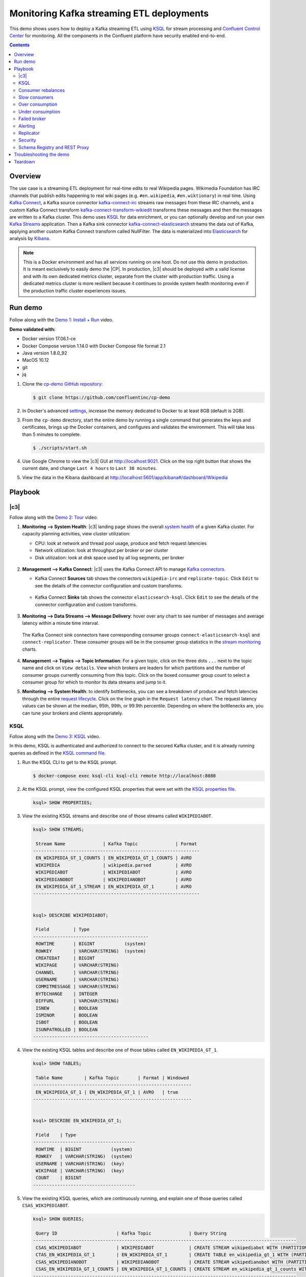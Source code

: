 .. _cp-demo:

Monitoring Kafka streaming ETL deployments
==========================================

This demo shows users how to deploy a Kafka streaming ETL using `KSQL <https://www.confluent.io/product/ksql/>`__ for stream processing and `Confluent Control Center <https://www.confluent.io/product/control-center/>`__ for monitoring. All the components in the Confluent platform have security enabled end-to-end.


.. contents:: Contents
    :local:
    :depth: 2


========
Overview
========

The use case is a streaming ETL deployment for real-time edits to real Wikipedia
pages. Wikimedia Foundation has IRC channels that publish edits
happening to real wiki pages (e.g. ``#en.wikipedia``, ``#en.wiktionary``) in
real time. Using `Kafka
Connect <http://docs.confluent.io/current/connect/index.html>`__, a
Kafka source connector
`kafka-connect-irc <https://github.com/cjmatta/kafka-connect-irc>`__
streams raw messages from these IRC channels, and a custom Kafka Connect
transform
`kafka-connect-transform-wikiedit <https://github.com/cjmatta/kafka-connect-transform-wikiedit>`__
transforms these messages and then the messages are written to a Kafka
cluster. This demo uses `KSQL <https://www.confluent.io/product/ksql/>`__
for data enrichment, or you can optionally develop and run your own
`Kafka Streams <http://docs.confluent.io/current/streams/index.html>`__
application. Then a Kafka sink connector
`kafka-connect-elasticsearch <http://docs.confluent.io/current/connect/connect-elasticsearch/docs/elasticsearch_connector.html>`__
streams the data out of Kafka, applying another custom Kafka Connect
transform called NullFilter. The data is materialized into
`Elasticsearch <https://www.elastic.co/products/elasticsearch>`__ for
analysis by `Kibana <https://www.elastic.co/products/kibana>`__.

.. figure:: images/drawing.png
    :alt: image


.. note:: This is a Docker environment and has all services running on one host. Do not use this demo in production. It is meant exclusively to easily demo the |CP|. In production, |c3| should be deployed with a valid license and with its own dedicated metrics cluster, separate from the cluster with production traffic. Using a dedicated metrics cluster is more resilient because it continues to provide system health monitoring even if the production traffic cluster experiences issues.

========
Run demo
========

Follow along with the `Demo 1: Install + Run <https://www.youtube.com/watch?v=a4B5Oer1j2A>`_ video.

.. raw:: html

    <div style="position: relative; padding-bottom: 56.25%; height: 0; overflow: hidden; max-width: 100%; height: auto;">
        <iframe src="https://www.youtube.com/embed/a4B5Oer1j2A" frameborder="0" allowfullscreen style="position: absolute; top: 0; left: 0; width: 75%; height: 75%;"></iframe>
    </div>


**Demo validated with:**

-  Docker version 17.06.1-ce
-  Docker Compose version 1.14.0 with Docker Compose file format 2.1
-  Java version 1.8.0_92
-  MacOS 10.12
-  git
-  jq

1. Clone the `cp-demo GitHub repository <https://github.com/confluentinc/cp-demo>`__:

   .. sourcecode:: bash

     $ git clone https://github.com/confluentinc/cp-demo

2. In Docker's advanced `settings <https://docs.docker.com/docker-for-mac/#advanced>`__, increase the memory dedicated to Docker to at least 8GB (default is 2GB).

3. From the ``cp-demo`` directory, start the entire demo by running a single command that generates the keys and certificates, brings up the Docker containers, and configures and validates the environment. This will take less than 5 minutes to complete.

   .. sourcecode:: bash

      $ ./scripts/start.sh

4. Use Google Chrome to view the |c3| GUI at http://localhost:9021. Click on the top right button that shows the current date, and change ``Last 4 hours`` to ``Last 30 minutes``.

5. View the data in the Kibana dashboard at http://localhost:5601/app/kibana#/dashboard/Wikipedia


========
Playbook
========

|c3|
--------------------------------

Follow along with the `Demo 2: Tour <https://youtu.be/D9nzAxxIv7A>`_ video.

.. raw:: html

    <div style="position: relative; padding-bottom: 56.25%; height: 0; overflow: hidden; max-width: 100%; height: auto;">
        <iframe src="https://www.youtube.com/embed/D9nzAxxIv7A" frameborder="0" allowfullscreen style="position: absolute; top: 0; left: 0; width: 75%; height: 75%;"></iframe>
    </div>

1. **Monitoring –> System Health**: |c3| landing
   page shows the overall `system
   health <https://docs.confluent.io/current/control-center/docs/systemhealth.html>`__
   of a given Kafka cluster. For capacity planning activities, view
   cluster utilization:

   -  CPU: look at network and thread pool usage, produce and fetch
      request latencies
   -  Network utilization: look at throughput per broker or per cluster
   -  Disk utilization: look at disk space used by all log segments, per
      broker

   .. figure:: images/landing_page.png




2. **Management –> Kafka Connect**: |c3| uses
   the Kafka Connect API to manage `Kafka
   connectors <https://docs.confluent.io/current/control-center/docs/connect.html>`__.

   -  Kafka Connect **Sources** tab shows the connectors
      ``wikipedia-irc`` and ``replicate-topic``. Click ``Edit`` to see
      the details of the connector configuration and custom transforms.

      .. figure:: images/connect_source.png
   



   -  Kafka Connect **Sinks** tab shows the connector
      ``elasticsearch-ksql``. Click ``Edit`` to see the details of the
      connector configuration and custom transforms.

      .. figure:: images/connect_sink.png
         :alt: image



3. **Monitoring –> Data Streams –> Message Delivery**: hover over
   any chart to see number of messages and average latency within a
   minute time interval.

   .. figure:: images/message_delivery.png
      :alt: image



   The Kafka Connect sink connectors have corresponding consumer groups
   ``connect-elasticsearch-ksql`` and ``connect-replicator``. These
   consumer groups will be in the consumer group statistics in the
   `stream
   monitoring <https://docs.confluent.io/current/control-center/docs/monitoring.html>`__
   charts.

   .. figure:: images/connect_consumer_group.png
      :alt: image



4. **Management –> Topics –> Topic Information**: For a given topic,
   click on the three dots ``...`` next to the topic name and click on
   ``View details``. View which brokers are leaders for which partitions
   and the number of consumer groups currently consuming from this
   topic. Click on the boxed consumer group count to select a consumer
   group for which to monitor its data streams and jump to it.

5. **Monitoring –> System Health**: to identify bottlenecks, you can
   see a breakdown of produce and fetch latencies through the entire
   `request
   lifecycle <https://docs.confluent.io/current/control-center/docs/systemhealth.html>`__.
   Click on the line graph in the ``Request latency`` chart. The request
   latency values can be shown at the median, 95th, 99th, or 99.9th
   percentile. Depending on where the bottlenecks are, you can tune your
   brokers and clients appropriately.

   .. figure:: images/request_latencies.png
      :alt: image



KSQL
----

Follow along with the `Demo 3: KSQL <https://youtu.be/U_ntFVXWBPc>`_ video.

.. raw:: html

    <div style="position: relative; padding-bottom: 56.25%; height: 0; overflow: hidden; max-width: 100%; height: auto;">
        <iframe src="https://www.youtube.com/embed/U_ntFVXWBPc" frameborder="0" allowfullscreen style="position: absolute; top: 0; left: 0; width: 75%; height: 75%;"></iframe>
    </div>

In this demo, KSQL is authenticated and authorized to connect to the secured Kafka cluster, and it is already running queries as defined in the `KSQL command file <https://github.com/confluentinc/cp-demo/blob/master/scripts/ksql/ksqlcommands>`__.

1. Run the KSQL CLI to get to the KSQL prompt.

   .. sourcecode:: bash

      $ docker-compose exec ksql-cli ksql-cli remote http://localhost:8080

2. At the KSQL prompt, view the configured KSQL properties that were set with the `KSQL properties file <https://github.com/confluentinc/cp-demo/blob/master/scripts/ksql/ksqlproperties>`__.

   .. sourcecode:: bash

      ksql> SHOW PROPERTIES;

3. View the existing KSQL streams and describe one of those streams called ``WIKIPEDIABOT``.

   .. sourcecode:: bash

      ksql> SHOW STREAMS;
      
       Stream Name              | Kafka Topic              | Format 
      --------------------------------------------------------------
       EN_WIKIPEDIA_GT_1_COUNTS | EN_WIKIPEDIA_GT_1_COUNTS | AVRO   
       WIKIPEDIA                | wikipedia.parsed         | AVRO   
       WIKIPEDIABOT             | WIKIPEDIABOT             | AVRO   
       WIKIPEDIANOBOT           | WIKIPEDIANOBOT           | AVRO   
       EN_WIKIPEDIA_GT_1_STREAM | EN_WIKIPEDIA_GT_1        | AVRO   
      --------------------------------------------------------------


      ksql> DESCRIBE WIKIPEDIABOT;
      
       Field         | Type                      
      -------------------------------------------
       ROWTIME       | BIGINT           (system) 
       ROWKEY        | VARCHAR(STRING)  (system) 
       CREATEDAT     | BIGINT                    
       WIKIPAGE      | VARCHAR(STRING)           
       CHANNEL       | VARCHAR(STRING)           
       USERNAME      | VARCHAR(STRING)           
       COMMITMESSAGE | VARCHAR(STRING)           
       BYTECHANGE    | INTEGER                   
       DIFFURL       | VARCHAR(STRING)           
       ISNEW         | BOOLEAN                   
       ISMINOR       | BOOLEAN                   
       ISBOT         | BOOLEAN                   
       ISUNPATROLLED | BOOLEAN                   
      -------------------------------------------

4. View the existing KSQL tables and describe one of those tables called ``EN_WIKIPEDIA_GT_1``.

   .. sourcecode:: bash

      ksql> SHOW TABLES;

       Table Name        | Kafka Topic       | Format | Windowed 
      -----------------------------------------------------------
       EN_WIKIPEDIA_GT_1 | EN_WIKIPEDIA_GT_1 | AVRO   | true     
      -----------------------------------------------------------


      ksql> DESCRIBE EN_WIKIPEDIA_GT_1;
      
       Field    | Type                      
      --------------------------------------
       ROWTIME  | BIGINT           (system) 
       ROWKEY   | VARCHAR(STRING)  (system) 
       USERNAME | VARCHAR(STRING)  (key)    
       WIKIPAGE | VARCHAR(STRING)  (key)    
       COUNT    | BIGINT                    
      --------------------------------------

5. View the existing KSQL queries, which are continuously running, and explain one of those queries called ``CSAS_WIKIPEDIABOT``.

   .. sourcecode:: bash

      ksql> SHOW QUERIES;
      
       Query ID                      | Kafka Topic              | Query String
      --------------------------------------------------------------------------------------------------
       CSAS_WIKIPEDIABOT             | WIKIPEDIABOT             | CREATE STREAM wikipediabot WITH (PARTITIONS=2,REPLICAS=2) AS SELECT * FROM wikipedia WHERE isbot = true;
       CTAS_EN_WIKIPEDIA_GT_1        | EN_WIKIPEDIA_GT_1        | CREATE TABLE en_wikipedia_gt_1 WITH (PARTITIONS=2,REPLICAS=2) AS SELECT username, wikipage, count(*) AS COUNT FROM wikipedia WINDOW TUMBLING (size 300 second) WHERE channel = '#en.wikipedia' GROUP BY username, wikipage HAVING count(*) > 1;
       CSAS_WIKIPEDIANOBOT           | WIKIPEDIANOBOT           | CREATE STREAM wikipedianobot WITH (PARTITIONS=2,REPLICAS=2) AS SELECT * FROM wikipedia WHERE isbot <> true;
       CSAS_EN_WIKIPEDIA_GT_1_COUNTS | EN_WIKIPEDIA_GT_1_COUNTS | CREATE STREAM en_wikipedia_gt_1_counts WITH (PARTITIONS=2,REPLICAS=2) AS SELECT * FROM en_wikipedia_gt_1_stream where ROWTIME is not null;
      --------------------------------------------------------------------------------------------------

      
      ksql> EXPLAIN CSAS_WIKIPEDIABOT;
      
      Type                 : QUERY
      SQL                  : CREATE STREAM wikipediabot WITH (PARTITIONS=2,REPLICAS=2) AS SELECT * FROM wikipedia WHERE isbot = true;
      
      
      Local runtime statistics
      ------------------------
      messages-per-sec:      1.07   total-messages:      1210     last-message: 2/16/18 4:47:16 PM UTC
       failed-messages:         0 failed-messages-per-sec:         0      last-failed:       n/a
      (Statistics of the local KSQL server interaction with the Kafka topic WIKIPEDIABOT)

6. At the KSQL prompt, view three messages from different KSQL streams and tables.

   .. sourcecode:: bash

      ksql> SELECT * FROM WIKIPEDIABOT LIMIT 3;
      ksql> SELECT * FROM EN_WIKIPEDIA_GT_1 LIMIT 3;
      ksql> SELECT * FROM EN_WIKIPEDIA_GT_1_COUNTS LIMIT 3;


7. In this demo, KSQL is run with Confluent Monitoring Interceptors configured which enables |c3| Data Streams to monitor KSQL queries. The consumer group names ``ksql_query_`` correlate to the KSQL query names above, and |c3| is showing the records that are incoming to each query.

* View throughput and latency of the incoming records for the persistent KSQL "Create Stream As Select" query ``CSAS_WIKIPEDIABOT``, which is displayed as ``ksql_query_CSAS_WIKIPEDIABOT`` in |c3|.

   .. figure:: images/ksql_query_CSAS_WIKIPEDIABOT.png
      :alt: image

* View throughput and latency of the incoming records for the persistent KSQL "Create Table As Select" query ``CTAS_EN_WIKIPEDIA_GT_1``, which is displayed as ``ksql_query_CTAS_EN_WIKIPEDIA_GT_1`` in |c3|.

   .. figure:: images/ksql_query_CTAS_EN_WIKIPEDIA_GT_1.png
      :alt: image

* View throughput and latency of the incoming records for the persistent KSQL "Create Stream As Select" query ``CTAS_EN_WIKIPEDIA_GT_1_COUNTS``, which is displayed as ``ksql_query_CSAS_EN_WIKIPEDIA_GT_1_COUNTS`` in |c3|.

   .. figure:: images/tumbling_window.png
      :alt: image

   .. note:: In |c3| the stream monitoring graphs for consumer groups ``ksql_query_CSAS_EN_WIKIPEDIA_GT_1_COUNTS`` and ``EN_WIKIPEDIA_GT_1_COUNTS-consumer`` are displaying data at 5-minute intervals instead of smoothly like the other consumer groups. This is because |c3| displays data based on message timestamps, and the incoming stream for these consumer groups is a tumbling window with a window size of 5 minutes. Thus all its messages are timestamped to the beginning of each 5-minute window. This is also why the latency for these streams appears to be high. Kafka streaming tumbling windows are working as designed, and |c3| is reporting them accurately.

8. This demo creates two streams ``EN_WIKIPEDIA_GT_1`` and ``EN_WIKIPEDIA_GT_1_COUNTS``, and the reason is to demonstrate how KSQL windows work. ``EN_WIKIPEDIA_GT_1`` counts occurences with a tumbling window, and for a given key it writes a `null` into the table on the first seen message.  The underlying Kafka topic for ``EN_WIKIPEDIA_GT_1`` does not filter out those nulls, but since we want to send downstream just the counts greater than one, there is a separate Kafka topic for ````EN_WIKIPEDIA_GT_1_COUNTS`` which does filter out those nulls (e.g., the query has a clause ``where ROWTIME is not null``).  From the bash prompt, view those underlying Kafka topics.

   .. sourcecode:: bash

      $ docker exec cpdemo_connect_1 kafka-avro-console-consumer --bootstrap-server kafka1:9091 --topic EN_WIKIPEDIA_GT_1 \       
        --property schema.registry.url=https://schemaregistry:8085 \
        --consumer.config /etc/kafka/secrets/client_without_interceptors.config --max-messages 10
      null
      {"USERNAME":"Atsme","WIKIPAGE":"Wikipedia:Articles for deletion/Metallurg Bratsk","COUNT":2}
      null
      null
      null
      {"USERNAME":"7.61.29.178","WIKIPAGE":"Tandem language learning","COUNT":2}
      {"USERNAME":"Attar-Aram syria","WIKIPAGE":"Antiochus X Eusebes","COUNT":2}
      ...

      $ docker exec cpdemo_connect_1 kafka-avro-console-consumer --bootstrap-server kafka1:9091 --topic EN_WIKIPEDIA_GT_1_COUNTS \
        --property schema.registry.url=https://schemaregistry:8085 \
        --consumer.config /etc/kafka/secrets/client_without_interceptors.config --max-messages 10
      {"USERNAME":"Atsme","COUNT":2,"WIKIPAGE":"Wikipedia:Articles for deletion/Metallurg Bratsk"}
      {"USERNAME":"7.61.29.178","COUNT":2,"WIKIPAGE":"Tandem language learning"}
      {"USERNAME":"Attar-Aram syria","COUNT":2,"WIKIPAGE":"Antiochus X Eusebes"}
      {"USERNAME":"RonaldB","COUNT":2,"WIKIPAGE":"Wikipedia:Open proxy detection"}
      {"USERNAME":"Dormskirk","COUNT":2,"WIKIPAGE":"Swindon Designer Outlet"}
      {"USERNAME":"B.Bhargava Teja","COUNT":3,"WIKIPAGE":"Niluvu Dopidi"}
      ...


Consumer rebalances
-------------------

Follow along with the `Demo 4: Consumer Rebalances <https://youtu.be/2Egh3I0q4dE>`_ video.

.. raw:: html

    <div style="position: relative; padding-bottom: 56.25%; height: 0; overflow: hidden; max-width: 100%; height: auto;">
        <iframe src="https://www.youtube.com/embed/2Egh3I0q4dE" frameborder="0" allowfullscreen style="position: absolute; top: 0; left: 0; width: 75%; height: 75%;"></iframe>
    </div>

Control Center shows which consumers in a consumer group are consuming
from which partitions and on which brokers those partitions reside.
Control Center updates as consumer rebalances occur in a consumer group.

1. Start consuming from topic ``wikipedia.parsed`` with a new consumer
   group ``app`` with one consumer ``consumer_app_1``. It will run in
   the background.

   .. sourcecode:: bash

        $ ./scripts/app/start_consumer_app.sh 1

2. Let this consumer group run for 2 minutes until Control Center stream
   monitoring shows the consumer group ``app`` with steady consumption.
   Click on the box ``View Details`` above the bar graph to drill down
   into consumer group details. This consumer group ``app`` has a single
   consumer ``consumer_app_1`` consuming all of the partitions in the
   topic ``wikipedia.parsed``. The first bar may be red because the
   consumer started in the middle of a time window and did not receive
   all messages produced during that window. This does not mean messages
   were lost.

   .. figure:: images/consumer_start_one.png
      :alt: image



3. Add a second consumer ``consumer_app_2`` to the existing consumer
   group ``app``.

   .. sourcecode:: bash

        $ ./scripts/app/start_consumer_app.sh 2

4. Let this consumer group run for 2 minutes until Control Center stream
   monitoring shows the consumer group ``app`` with steady consumption.
   Notice that the consumers ``consumer_app_1`` and ``consumer_app_2``
   now share consumption of the partitions in the topic
   ``wikipedia.parsed``. When the second consumer was added, that bar
   may be red for both consumers because a consumer rebalance occurred
   during that time window. This does not mean messages were lost, as
   you can confirm at the consumer group level.

   .. figure:: images/consumer_start_two.png
      :alt: image



Slow consumers
--------------

Follow along with the `Demo 5: Slow Consumers <https://youtu.be/HPIskKJjmNU>`_ video.

.. raw:: html

    <div style="position: relative; padding-bottom: 56.25%; height: 0; overflow: hidden; max-width: 100%; height: auto;">
        <iframe src="https://www.youtube.com/embed/HPIskKJjmNU" frameborder="0" allowfullscreen style="position: absolute; top: 0; left: 0; width: 75%; height: 75%;"></iframe>
    </div>

Streams monitoring in Control Center can highlight consumers that are
slow to keep up with the producers. This is critial to monitor for
real-time applications where consumers should consume produced messages
with as low latency as possible. To simulate a slow consumer, we will
use Kafka’s `quota
feature <https://docs.confluent.io/current/kafka/post-deployment.html#enforcing-client-quotas>`__
to rate-limit consumption from the broker side, for just one of two
consumers in a consumer group.

1. Click on ``Data streams``, and ``View Details`` for the consumer
   group ``app``. Click on the left-hand blue circle on the consumption
   line to verify there are two consumers ``consumer_app_1`` and
   ``consumer_app_2``, that were created in an earlier section. If these
   two consumers are not running, start them as described in the section
   `consumer rebalances <#consumer-rebalances>`__.

2. Let this consumer group run for 2 minutes until Control Center stream
   monitoring shows the consumer group ``app`` with steady consumption.

3. Add a consumption quota for one of the consumers in the consumer
   group ``app``.

   .. sourcecode:: bash

        $ ./scripts/app/throttle_consumer.sh 1 add

   .. note:: You are running a Docker demo environment with all services running on one host, which you would never do in production.  Depending on your system resource availability, sometimes applying the quota may stall the consumer (`KAFKA-5871 <https://issues.apache.org/jira/browse/KAFKA-5871>`__), thus you may need to adjust the quota rate. See the ``./scripts/app/throttle_consumer.sh`` script for syntax on modifying the quota rate.

      -  If consumer group ``app`` does not increase latency, decrease the quota rate
      -  If consumer group ``app`` seems to stall, increase the quota rate


4. View the details of the consumer group ``app`` again,
   ``consumer_app_1`` now shows high latency, and ``consumer_app_2``
   shows normal latency.

   .. figure:: images/slow_consumer.png
      :alt: image



5. In the System Health dashboard, you see that the fetch request
   latency has likewise increased. This is the because the broker that
   has the partition that ``consumer_app_1`` is consuming from is taking
   longer to service requests.

6. Click on the fetch request latency line graph to see a breakdown of
   produce and fetch latencies through the entire `request
   lifecycle <https://docs.confluent.io/current/control-center/docs/systemhealth.html>`__.
   The middle number does not necessarily equal the sum of the
   percentiles of individual segments because it is the total percentile
   latency.

7. Remove the consumption quota for the consumer. Latency for
   ``consumer_app_1`` recovers to steady state values.

   .. sourcecode:: bash

        $ ./scripts/app/throttle_consumer.sh 1 delete

Over consumption
----------------

Follow along with the `Demo 6: Over Consumption <https://youtu.be/ZYnoG59xNCI>`_ video.

.. raw:: html

    <div style="position: relative; padding-bottom: 56.25%; height: 0; overflow: hidden; max-width: 100%; height: auto;">
        <iframe src="https://www.youtube.com/embed/ZYnoG59xNCI" frameborder="0" allowfullscreen style="position: absolute; top: 0; left: 0; width: 75%; height: 75%;"></iframe>
    </div>


Streams monitoring in Control Center can highlight consumers that are
over consuming some messages, which is an indication that consumers are
processing a set of messages more than once. This may happen
intentionally, for example an application with a software bug consumed
and processed Kafka messages incorrectly, got a fix, and then
reprocesses previous messages correctly. This may also happen
unintentionally if an application crashes before committing processed
messages. To simulate over consumption, we will use Kafka’s consumer
offset reset tool to set the offset of the consumer group ``app`` to an
earlier offset, thereby forcing the consumer group to reconsume messages
it has previously read.

1. Click on ``Data streams``, and ``View Details`` for the consumer
   group ``app``. Click on the blue circle on the consumption line on
   the left to verify there are two consumers ``consumer_app_1`` and
   ``consumer_app_2``, that were created in an earlier section. If these
   two consumers are not running and were never started, start them as
   described in the section `consumer
   rebalances <#consumer-rebalances>`__.

2. Let this consumer group run for 2 minutes until Control Center stream
   monitoring shows the consumer group ``app`` with steady consumption.

3. Stop the consumer group ``app`` to stop consuming from topic
   ``wikipedia.parsed``. Note that the command below stops the consumers
   gracefully with ``kill -15``, so the consumers follow the shutdown
   sequence.

   .. sourcecode:: bash

        $ ./scripts/app/stop_consumer_app_group_graceful.sh

4. Wait for 2 minutes to let messages continue to be written to the
   topics for a while, without being consumed by the consumer group
   ``app``. Notice the red bar which highlights that during the time
   window when the consumer group was stopped, there were some messages
   produced but not consumed. These messages are not missing, they are
   just not consumed because the consumer group stopped.

5. Reset the offset of the consumer group ``app`` by shifting 200
   offsets backwards. The offset reset tool must be run when the
   consumer is completely stopped. Offset values in output shown below
   will vary.

   .. sourcecode:: bash

       $ docker-compose exec kafka1 kafka-consumer-groups \
           --reset-offsets --group app --shift-by -200 --bootstrap-server kafka1:10091 \
           --all-topics --execute

   Your output should resemble:

   .. sourcecode:: bash

        TOPIC            PARTITION NEW-OFFSET
        wikipedia.parsed 1         4071
        wikipedia.parsed 0         7944

6. Restart consuming from topic ``wikipedia.parsed`` with the consumer
   group ``app`` with two consumers.

   .. sourcecode:: bash

        $ ./scripts/app/start_consumer_app.sh 1
        $ ./scripts/app/start_consumer_app.sh 2

7. Let this consumer group run for 2 minutes until Control Center stream
   monitoring shows the consumer group ``app`` with steady consumption.
   Notice several things:

   -  Even though the consumer group ``app`` was not running for some of
      this time, all messages are shown as delivered. This is because
      all bars are time windows relative to produce timestamp.
   -  For some time intervals, the the bars are red and consumption line
      is above expected consumption because some messages were consumed
      twice due to rewinding offsets.
   -  The latency peaks and then gradually decreases, because this is
      also relative to the produce timestamp.

Under consumption
-----------------

Follow along with the `Demo 7: Under Consumption <https://youtu.be/d0tZS5FxdM0>`_ video.

.. raw:: html

    <div style="position: relative; padding-bottom: 56.25%; height: 0; overflow: hidden; max-width: 100%; height: auto;">
        <iframe src="https://www.youtube.com/embed/d0tZS5FxdM0" frameborder="0" allowfullscreen style="position: absolute; top: 0; left: 0; width: 75%; height: 75%;"></iframe>
    </div>

Streams monitoring in Control Center can highlight consumers that are
under consuming some messages. This may happen intentionally when
consumers stop and restart and operators change the consumer offsets to
the latest offset. This avoids delay processing messages that were
produced while the consumers were stopped, especially when they care
about real-time. This may also happen unintentionally if a consumer is
offline for longer than the log retention period, or if a producer is
configured for ``acks=0`` and a broker suddenly fails before having a
chance to replicate data to other brokers. To simulate under
consumption, we will use Kafka’s consumer offset reset tool to set the
offset of the consumer group ``app`` to the latest offset, thereby
skipping messages that will never be read.

1. Click on Data Streams, and ``View Details`` for the consumer group
   ``app``. Click on the blue circle on the consumption line on the left
   to verify there are two consumers ``consumer_app_1`` and
   ``consumer_app_2``, that were created in an earlier section. If these
   two consumers are not running and were never started, start them as
   described in the section `consumer
   rebalances <#consumer-rebalances>`__.

2. Let this consumer group run for 2 minutes until Control Center stream
   monitoring shows the consumer group ``app`` with steady consumption.

3. Stop the consumer group ``app`` to stop consuming from topic
   ``wikipedia.parsed``. Note that the command below stops the consumers
   ungracefully with ``kill -9``, so the consumers did not follow the
   shutdown sequence.

   .. sourcecode:: bash

        $ ./scripts/app/stop_consumer_app_group_ungraceful.sh

4. Wait for 2 minutes to let messages continue to be written to the
   topics for a while, without being consumed by the consumer group
   ``app``. Notice the red bar which highlights that during the time
   window when the consumer group was stopped, there were some messages
   produced but not consumed. These messages are not missing, they are
   just not consumed because the consumer group stopped.

5. Wait for another few minutes and notice that the bar graph changes
   and there is a
   `herringbone <https://docs.confluent.io/current/control-center/docs/monitoring.html#missing-metrics-data>`__
   pattern to indicate that perhaps the consumer group stopped
   ungracefully.

6. Reset the offset of the consumer group ``app`` by setting it to
   latest offset. The offset reset tool must be run when the consumer is
   completely stopped. Offset values in output shown below will vary.

   .. sourcecode:: bash

       $ docker-compose exec kafka1 kafka-consumer-groups \
         --reset-offsets --group app --to-latest --bootstrap-server kafka1:10091 \
         --all-topics --execute

   Your output should resemble:

   .. sourcecode:: bash

       TOPIC            PARTITION NEW-OFFSET
       wikipedia.parsed 1         8601
       wikipedia.parsed 0         15135 

7. Restart consuming from topic ``wikipedia.parsed`` with the consumer
   group ``app`` with two consumers.

   .. sourcecode:: bash

        $ ./scripts/app/start_consumer_app.sh 1
        $ ./scripts/app/start_consumer_app.sh 2

8. Let this consumer group run for 2 minutes until Control Center stream
   monitoring shows the consumer group ``app`` with steady consumption.
   Notice that during the time period that the consumer group ``app``
   was not running, no produced messages are shown as delivered.

Failed broker
-------------

Follow along with the `Demo 8: Failed Broker <https://youtu.be/oxr1X0t5pLg>`_ video.

.. raw:: html

    <div style="position: relative; padding-bottom: 56.25%; height: 0; overflow: hidden; max-width: 100%; height: auto;">
        <iframe src="https://www.youtube.com/embed/oxr1X0t5pLg" frameborder="0" allowfullscreen style="position: absolute; top: 0; left: 0; width: 75%; height: 75%;"></iframe>
    </div>

To simulate a failed broker, stop the Docker container running one of
the two Kafka brokers.

1. Stop the Docker container running Kafka broker 2.

   .. sourcecode:: bash

        $ docker-compose stop kafka2

2. After a few minutes, observe the System Health shows the broker count
   has gone down from 2 to 1, and there are many under replicated
   partitions.

3. View topic details to see that there are out of sync replicas on
   broker 2.

4. Restart the Docker container running Kafka broker 2.

   .. sourcecode:: bash

        $ docker-compose start kafka2

5. After about a minute, observe the System Health view in Confluent
   Control Center. The broker count has recovered to 2, and the topic
   partitions are back to reporting no under replicated partitions.

6. Click on the broker count ``2`` inside the circle to view when the
   broker counts changed.

Alerting
--------

Follow along with the `Demo 9: Alerting <https://youtu.be/523o_S8OOGo>`_ video.

.. raw:: html

    <div style="position: relative; padding-bottom: 56.25%; height: 0; overflow: hidden; max-width: 100%; height: auto;">
        <iframe src="https://www.youtube.com/embed/523o_S8OOGo" frameborder="0" allowfullscreen style="position: absolute; top: 0; left: 0; width: 75%; height: 75%;"></iframe>
    </div>


There are many types of Control Center
`alerts <https://docs.confluent.io/current/control-center/docs/alerts.html>`__
and many ways to configure them. Use the Alerts management page to
define triggers and actions, or click on a streams monitoring graph for
consumer groups or topics to setup alerts from there.

1. This demo already has pre-configured triggers and actions. View the
   Alerts ``Triggers`` screen, and click ``Edit`` against each trigger
   to see configuration details.

   -  The trigger ``Under Replicated Partitions`` happens when a broker
      reports non-zero under replicated partitions, and it causes an
      action ``Email Administrator``.
   -  The trigger ``Consumption Difference`` happens when consumption
      difference for the Elasticsearch connector consumer group is
      greater than ``0``, and it causes an action
      ``Email Administrator``.

2. If you followed the steps in the `failed broker <#failed-broker>`__
   section, view the Alert history to see that the trigger
   ``Under Replicated Partitions`` happened and caused an alert when you
   stopped broker 2.

3. You can also trigger the ``Consumption Difference`` trigger. In the
   Kafka Connect -> Sinks screen, edit the running Elasticsearch sink
   connector.

4. In the Kafka Connect view, pause the Elasticsearch sink connector by
   pressing the pause icon in the top right. This will stop consumption
   for the related consumer group.

5. View the Alert history to see that this trigger happened and caused
   an alert.

Replicator
----------

Confluent Replicator copies data from a source Kafka cluster to a
destination Kafka cluster. The source and destination clusters are
typically different clusters, but in this demo, Replicator is doing
intra-cluster replication, *i.e.*, the source and destination Kafka
clusters are the same. As with the rest of the components in the
solution, Confluent Replicator is also configured with security.

1. **Monitoring –> Data Streams –> Message Delivery**: monitor
   throughput and latency of Confluent Replicator in the Data streams
   monitoring view. Replicator is a Kafka Connect source connector and
   has a corresponding consumer group ``connect-replicator``.

   .. figure:: images/replicator_consumer_group.png
      :alt: image



2. **Management –> Topics**: scroll down to view the topics called
   ``wikipedia.parsed`` (Replicator is consuming data from this topic)
   and ``wikipedia.parsed.replica`` (Replicator is copying data to this
   topic). Click on ``Consumer Groups`` for the topic
   ``wikipedia.parsed`` and observe that one of the consumer groups is
   called ``connect-replicator``.

   .. figure:: images/replicator_topic_info.png


3. **Management –> Kafka Connect**: pause the Replicator connector
   by pressing the pause icon in the top right. This will stop
   consumption for the related consumer group.

4. Observe that the ``connect-replicator`` consumer group has stopped
   consumption.

   .. figure:: images/replicator_streams_stopped.png




5. Restart the Replicator connector.

6. Observe that the ``connect-replicator`` consumer group has resumed
   consumption. Notice several things:

   * Even though the consumer group `connect-replicator` was not running for some of this time, all messages are shown as delivered. This is because all bars are time windows relative to produce timestamp.
   * The latency peaks and then gradually decreases, because this is also relative to the produce timestamp.

Security
--------

Follow along with the `Security <https://www.youtube.com/watch?v=RwuF7cYcsec>`_ video.

All the components in this demo are enabled with many `security
features <https://docs.confluent.io/current/security.html>`__:

-  `SSL <https://docs.confluent.io/current/kafka/authentication_ssl.html>`__
   for encryption, except for ZooKeeper which does not support SSL
-  `SASL/PLAIN <https://docs.confluent.io/current/kafka/authentication_sasl_plain.html>`__
   for authentication, except for ZooKeeper
-  `Authorization <https://docs.confluent.io/current/kafka/authorization.html>`__.
   If a resource has no associated ACLs, then users are not allowed to
   access the resource, except super users
-  `HTTPS for Schema
   Registry <https://docs.confluent.io/current/schema-registry/docs/security.html>`__

.. note::
    This demo showcases a secure |CP| for educational purposes and is not meant to be complete best practices. There are certain differences between what is shown in the demo and what you should do in production:

    * Each component should have its own username, instead of authenticating all users as ``client``
    * Authorize users only for operations that they need, instead of making all of them super users
    * If the ``PLAINTEXT`` security protocol is used, these ``ANONYMOUS`` usernames should not be configured as super users
    * Consider not even opening the ``PLAINTEXT`` port if ``SSL`` or ``SASL_SSL`` are configured

---------------------------
Encryption & Authentication
---------------------------

Each broker has four listener ports:

-  PLAINTEXT port called ``PLAINTEXT`` for users with no security
   enabled
-  SSL port port called ``SSL`` for users with just SSL without SASL
-  SASL_SSL port called ``SASL_SSL`` for communication between services
   inside Docker containers
-  SASL_SSL port called ``SASL_SSL_HOST`` for communication between any
   potential services outside of Docker that communicate to the Docker
   containers

+---------------+--------+--------+
| port          | kafka1 | kafka2 |
+===============+========+========+
| PLAINTEXT     | 10091  | 10092  |
+---------------+--------+--------+
| SSL           | 11091  | 11092  |
+---------------+--------+--------+
| SASL_SSL      | 9091   | 9092   |
+---------------+--------+--------+
| SASL_SSL_HOST | 29091  | 29092  |
+---------------+--------+--------+

-------------
Authorization
-------------

All the brokers in this demo authenticate as ``broker``, and all other
components authenticate as ``client``. Per the broker configuration
parameter ``super.users``, as it is set in this demo, the only users
that can communicate with the cluster are those that authenticate as
``broker`` or ``client``, or users that connect via the ``PLAINTEXT``
port (their username is ``ANONYMOUS``). All other users are not
authorized to communicate with the cluster.

1. Verify the ports on which the Kafka brokers are listening with the
   following command, and they should match the table shown below:

   .. sourcecode:: bash

        $ docker-compose logs kafka1 | grep "Registered broker 1"
        $ docker-compose logs kafka2 | grep "Registered broker 2"

2. This demo `automatically
   generates <https://github.com/confluentinc/cp-demo/blob/master/scripts/security/certs-create.sh>`__ simple SSL
   certificates and creates keystores, truststores, and secures them
   with a password. To communicate with the brokers, Kafka clients may
   use any of the ports on which the brokers are listening. To use a
   security-enabled port, they must specify security parameters for
   keystores, truststores, password, or authentication so the Kafka
   command line client tools pass the security configuration file `with
   interceptors <https://github.com/confluentinc/cp-demo/blob/master/scripts/security/client_with_interceptors.config>`__ or
   `without
   interceptors <https://github.com/confluentinc/cp-demo/blob/master/scripts/security/client_without_interceptors.config>`__
   with these security parameters. As an example, to communicate with
   the Kafka cluster to view all the active consumer groups:

   #.  Communicate with brokers via the PLAINTEXT port

       .. sourcecode:: bash

           # PLAINTEXT port
           $ docker-compose exec kafka1 kafka-consumer-groups --list --bootstrap-server kafka1:10091

   #.  Communicate with brokers via the SASL_SSL port, and SASL_SSL
       parameters configured via the ``--command-config`` argument for
       command line tools or ``--consumer.config`` for
       kafka-console-consumer.

       .. sourcecode:: bash

            # SASL_SSL port with SASL_SSL parameters
            $ docker-compose exec kafka1 kafka-consumer-groups --list --bootstrap-server kafka1:9091 \
               --command-config /etc/kafka/secrets/client_without_interceptors.config

   #.  If you try to communicate with brokers via the SASL_SSL port but
       don’t specify the SASL_SSL parameters, it will fail

       .. sourcecode:: bash

            # SASL_SSL port without SASL_SSL parameters
            $ docker-compose exec kafka1 kafka-consumer-groups --list --bootstrap-server kafka1:9091

       Your output should resemble:

       .. sourcecode:: bash

            Error: Executing consumer group command failed due to Request
            METADATA failed on brokers List(kafka1:9091 (id: -1 rack: null))


3. Verify the super users are configured for the authenticated users
   ``broker``, ``client``, and unauthenticated ``PLAINTEXT``.

   .. sourcecode:: bash

       $ docker-compose logs kafka1 | grep SUPER_USERS

   Your output should resemble:

   .. sourcecode:: bash

         KAFKA_SUPER_USERS=User:client;User:schemaregistry;User:broker;User:ANONYMOUS

4. Verify that a user ``client`` which authenticates via SASL can
   consume messages from topic ``wikipedia.parsed``:

   .. sourcecode:: bash

        $ ./scripts/consumers/listen_wikipedia.parsed.sh SASL

5. Verify that a user which authenticates via SSL cannot consume
   messages from topic ``wikipedia.parsed``. It should fail with an exception.

   .. sourcecode:: bash

       $ ./scripts/consumers/listen_wikipedia.parsed.sh SSL

   Your output should resemble:

   .. sourcecode:: bash

       [2018-01-12 21:13:18,481] ERROR Unknown error when running consumer: (kafka.tools.ConsoleConsumer$)
       org.apache.kafka.common.errors.TopicAuthorizationException: Not authorized to access topics: [wikipedia.parsed]

6. Verify that the broker’s Authorizer logger logs the denial event. As
   shown in the log message, the user which authenticates via SSL has a
   username ``CN=client,OU=TEST,O=CONFLUENT,L=PaloAlto,ST=Ca,C=US``, not
   just ``client``.

   .. sourcecode:: bash

        # Authorizer logger logs the denied operation
        $ docker-compose logs kafka1 | grep kafka.authorizer.logger


   Your output should resemble:

   .. sourcecode:: bash

        [2018-01-12 21:13:18,454] INFO Principal = User:CN=client,OU=TEST,O=CONFLUENT,L=PaloAlto,ST=Ca,C=US is Denied Operation = Describe from host = 172.23.0.7 on resource = Topic:wikipedia.parsed (kafka.authorizer.logger) [2018-01-12
        21:13:18,464] INFO Principal = User:CN=client,OU=TEST,O=CONFLUENT,L=PaloAlto,ST=Ca,C=US is Denied Operation = Describe from host = 172.23.0.7 on resource = Group:test (kafka.authorizer.logger) 

7. Add an ACL that authorizes user
   ``CN=client,OU=TEST,O=CONFLUENT,L=PaloAlto,ST=Ca,C=US``, and then
   view the updated ACL configuration.

   .. sourcecode:: bash

    $ docker-compose exec connect /usr/bin/kafka-acls \
        --authorizer-properties zookeeper.connect=zookeeper:2181 \
        --add --topic wikipedia.parsed \
        --allow-principal User:CN=client,OU=TEST,O=CONFLUENT,L=PaloAlto,ST=Ca,C=US \
        --operation Read --group test

    $ docker-compose exec connect /usr/bin/kafka-acls \
        --authorizer-properties zookeeper.connect=zookeeper:2181 \
        --list --topic wikipedia.parsed --group test

   Your output should resemble:

   .. sourcecode:: bash

       Current ACLs for resource ``Topic:wikipedia.parsed``:
       User:CN=client,OU=TEST,O=CONFLUENT,L=PaloAlto,ST=Ca,C=US has Allow permission for operations: Read from hosts: \*

       Current ACLs for resource ``Group:test``:
       User:CN=client,OU=TEST,O=CONFLUENT,L=PaloAlto,ST=Ca,C=US has Allow permission for operations: Read from hosts: \* 

8. Verify that the user which authenticates via SSL is now authorized
   and can successfully consume some messages from topic
   ``wikipedia.parsed``.

   .. sourcecode:: bash

        $ ./scripts/consumers/listen_wikipedia.parsed.sh SSL


Schema Registry and REST Proxy
------------------------------

The connectors used in this demo are configured to automatically read and write Avro-formatted data, leveraring the Confluent Schema Registry.  The REST Proxy is running for optional client access.

1. View the Schema Registry subjects for topics that have registered schemas for their keys and/or values. Notice the security arguments passed into the ``curl`` command which are required to interact with the Schema Registry, which is listening on port 8085, that has been enabled for only HTTPS.

   .. sourcecode:: bash

     $ docker-compose exec restproxy curl -X GET --cert /etc/kafka/secrets/schemaregistry.certificate.pem --key /etc/kafka/secrets/schemaregistry.key --tlsv1.2 --cacert /etc/kafka/secrets/snakeoil-ca-1.crt https://schemaregistry:8085/subjects | jq . 

     [
       "ksql_query_CTAS_EN_WIKIPEDIA_GT_1-KSQL_Agg_Query_1526914100640-changelog-value",
       "ksql_query_CTAS_EN_WIKIPEDIA_GT_1-KSQL_Agg_Query_1526914100640-repartition-value",
       "EN_WIKIPEDIA_GT_1_COUNTS-value",
       "WIKIPEDIABOT-value",
       "EN_WIKIPEDIA_GT_1-value",
       "WIKIPEDIANOBOT-value",
       "wikipedia.parsed-value"
     ]

2. Register a new Avro schema (a record with two fields) into Confluent Schema Registry for the value of a new topic ``users``. Note the schema id that it returns, in this case id is ``6``.

   .. sourcecode:: bash

     $ docker-compose exec restproxy curl -X POST -H "Content-Type: application/vnd.schemaregistry.v1+json" --cert /etc/kafka/secrets/schemaregistry.certificate.pem --key /etc/kafka/secrets/schemaregistry.key --tlsv1.2 --cacert /etc/kafka/secrets/snakeoil-ca-1.crt --data '{ "schema": "[ { \"type\":\"record\", \"name\":\"user\", \"fields\": [ {\"name\":\"userid\",\"type\":\"long\"}, {\"name\":\"username\",\"type\":\"string\"} ]} ]" }' https://schemaregistry:8085/subjects/users-value/versions | jq .

     {
       "id": 6
     }

3. View the new schema for the subject ``users-value``.

   .. sourcecode:: bash
     $ docker-compose exec restproxy curl -X GET --cert /etc/kafka/secrets/schemaregistry.certificate.pem --key /etc/kafka/secrets/schemaregistry.key --tlsv1.2 --cacert /etc/kafka/secrets/snakeoil-ca-1.crt https://schemaregistry:8085/subjects/users-value/versions/1 | jq .

     {
       "subject": "users-value",
       "version": 1,
       "id": 6,
       "schema": "{\"type\":\"record\",\"name\":\"user\",\"fields\":[{\"name\":\"username\",\"type\":\"string\"},{\"name\":\"userid\",\"type\":\"long\"}]}"
     }

4. Use the REST Proxy to produce a message to the topic ``users`` that is read in from file ``/etc/kafka/app/userdata.1``.

   .. sourcecode:: bash

     $ docker-compose exec restproxy curl -X POST -H "Content-Type: application/vnd.kafka.avro.v2+json" -H "Accept: application/vnd.kafka.v2+json" --cert /etc/kafka/secrets/restproxy.certificate.pem --key /etc/kafka/secrets/restproxy.key --tlsv1.2 --cacert /etc/kafka/secrets/snakeoil-ca-1.crt --data '{"value_schema_id": 6, "records": [{"value": {"user":{"userid": 1, "username": "Bunny Smith"}}}]}' http://restproxy:8082/topics/users

     {"offsets":[{"partition":1,"offset":0,"error_code":null,"error":null}],"key_schema_id":null,"value_schema_id":6}

5. Use the REST Proxy to consume the above message from the topic ``users``. This is a series of steps.

   .. sourcecode:: bash

     # Create consumer instance my_avro_consumer
     $ docker-compose exec restproxy curl -X POST -H "Content-Type: application/vnd.kafka.v2+json" --data '{"name": "my_consumer_instance", "format": "avro", "auto.offset.reset": "earliest"}' http://restproxy:8082/consumers/my_avro_consumer

     # Subscribe my_avro_consumer to the `users` topic
     $ docker-compose exec restproxy curl -X POST -H "Content-Type: application/vnd.kafka.v2+json" --data '{"topics":["users"]}' http://restproxy:8082/consumers/my_avro_consumer/instances/my_consumer_instance/subscription

     # Get messages for my_avro_consumer subscriptions
     $ docker-compose exec restproxy curl -X GET -H "Accept: application/vnd.kafka.avro.v2+json" http://restproxy:8082/consumers/my_avro_consumer/instances/my_consumer_instance/records

     # Delete the consumer instance my_avro_consumer
     $ docker-compose exec restproxy curl -X DELETE -H "Content-Type: application/vnd.kafka.v2+json" http://restproxy:8082/consumers/my_avro_consumer/instances/my_consumer_instance


========================
Troubleshooting the demo
========================

1. Verify the status of the Docker containers show ``Up`` state, except for the ``kafka-client`` container which is expected to have ``Exit 0`` state. If any containers are not up, verify in the advanced Docker preferences settings that the memory available to Docker is at least 8 GB (default is 2 GB).

   .. sourcecode:: bash

      $ docker-compose ps

   Your output should resemble:

   .. sourcecode:: bash

                 Name                        Command               State                              Ports
        ------------------------------------------------------------------------------------------------------------------------------
        cpdemo_connect_1          /etc/confluent/docker/run        Up       0.0.0.0:8083->8083/tcp, 9092/tcp
        cpdemo_control-center_1   /etc/confluent/docker/run        Up       0.0.0.0:9021->9021/tcp
        cpdemo_elasticsearch_1    /bin/bash bin/es-docker          Up       0.0.0.0:9200->9200/tcp, 0.0.0.0:9300->9300/tcp
        cpdemo_kafka-client_1     bash -c -a echo Waiting fo ...   Exit 0
        cpdemo_kafka1_1           /etc/confluent/docker/run        Up       0.0.0.0:29091->29091/tcp, 0.0.0.0:9091->9091/tcp, 9092/tcp
        cpdemo_kafka2_1           /etc/confluent/docker/run        Up       0.0.0.0:29092->29092/tcp, 0.0.0.0:9092->9092/tcp
        cpdemo_kibana_1           /bin/sh -c /usr/local/bin/ ...   Up       0.0.0.0:5601->5601/tcp
        cpdemo_ksql-cli_1         perl -e while(1){ sleep 99 ...   Up       0.0.0.0:9098->9098/tcp
        cpdemo_restproxy_1       /etc/confluent/docker/run        Up       8082/tcp, 0.0.0.0:8086->8086/tcp                          
        cpdemo_schemaregistry_1   /etc/confluent/docker/run        Up       8081/tcp, 0.0.0.0:8085->8085/tcp
        cpdemo_zookeeper_1        /etc/confluent/docker/run        Up       0.0.0.0:2181->2181/tcp, 2888/tcp, 3888/tcp

2. To view sample messages for each topic, including
   ``wikipedia.parsed``:

   .. sourcecode:: bash

        $ ./scripts/consumers/listen.sh

3. If the data streams monitoring appears to stop for the Kafka source
   connector, restart the connect container.

   .. sourcecode:: bash

        $ docker-compose restart connect


========
Teardown
========

1. Stop the consumer group ``app`` to stop consuming from topic
   ``wikipedia.parsed``. Note that the command below stops the consumers
   gracefully with ``kill -15``, so the consumers follow the shutdown
   sequence.

   .. code:: bash

       $ ./scripts/app/stop_consumer_app_group_graceful.sh

2. Stop the Docker demo, destroy all components and clear all Docker
   volumes.

   .. sourcecode:: bash

        $ ./scripts/stop.sh

